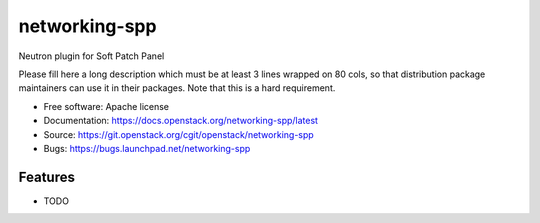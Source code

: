 ===============================
networking-spp
===============================

Neutron plugin for Soft Patch Panel

Please fill here a long description which must be at least 3 lines wrapped on
80 cols, so that distribution package maintainers can use it in their packages.
Note that this is a hard requirement.

* Free software: Apache license
* Documentation: https://docs.openstack.org/networking-spp/latest
* Source: https://git.openstack.org/cgit/openstack/networking-spp
* Bugs: https://bugs.launchpad.net/networking-spp

Features
--------

* TODO
